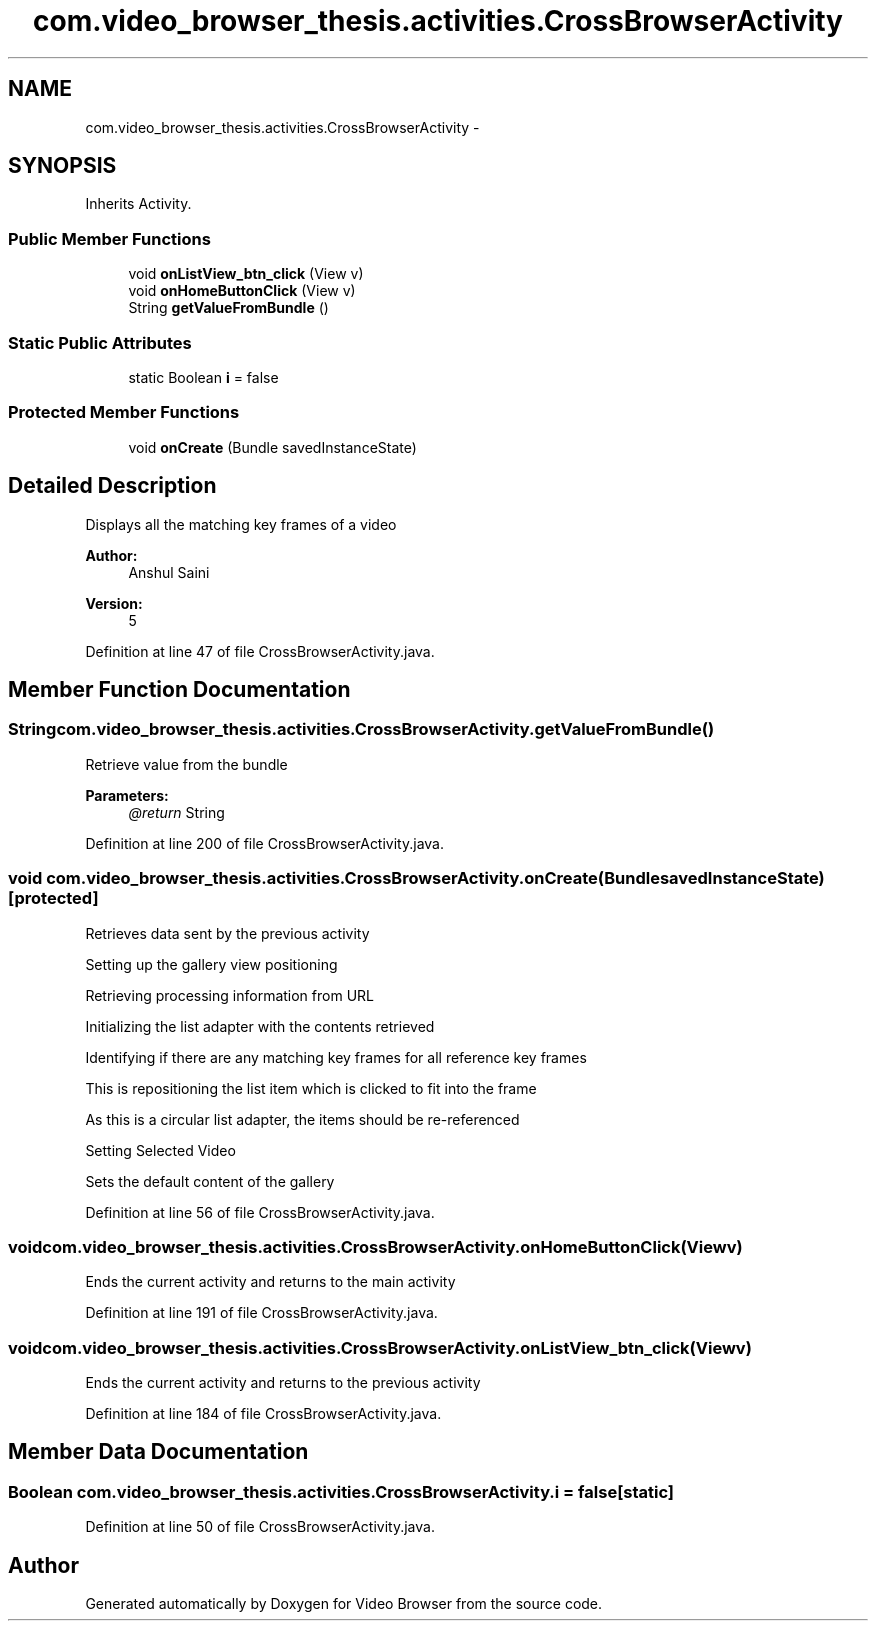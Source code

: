 .TH "com.video_browser_thesis.activities.CrossBrowserActivity" 3 "Thu Nov 22 2012" "Version 6.0" "Video Browser" \" -*- nroff -*-
.ad l
.nh
.SH NAME
com.video_browser_thesis.activities.CrossBrowserActivity \- 
.SH SYNOPSIS
.br
.PP
.PP
Inherits Activity\&.
.SS "Public Member Functions"

.in +1c
.ti -1c
.RI "void \fBonListView_btn_click\fP (View v)"
.br
.ti -1c
.RI "void \fBonHomeButtonClick\fP (View v)"
.br
.ti -1c
.RI "String \fBgetValueFromBundle\fP ()"
.br
.in -1c
.SS "Static Public Attributes"

.in +1c
.ti -1c
.RI "static Boolean \fBi\fP = false"
.br
.in -1c
.SS "Protected Member Functions"

.in +1c
.ti -1c
.RI "void \fBonCreate\fP (Bundle savedInstanceState)"
.br
.in -1c
.SH "Detailed Description"
.PP 
Displays all the matching key frames of a video 
.PP
\fBAuthor:\fP
.RS 4
Anshul Saini 
.RE
.PP
\fBVersion:\fP
.RS 4
5 
.RE
.PP

.PP
Definition at line 47 of file CrossBrowserActivity\&.java\&.
.SH "Member Function Documentation"
.PP 
.SS "String com\&.video_browser_thesis\&.activities\&.CrossBrowserActivity\&.getValueFromBundle ()"
Retrieve value from the bundle 
.PP
\fBParameters:\fP
.RS 4
\fI@return\fP String 
.RE
.PP

.PP
Definition at line 200 of file CrossBrowserActivity\&.java\&.
.SS "void com\&.video_browser_thesis\&.activities\&.CrossBrowserActivity\&.onCreate (BundlesavedInstanceState)\fC [protected]\fP"
Retrieves data sent by the previous activity
.PP
Setting up the gallery view positioning
.PP
Retrieving processing information from URL
.PP
Initializing the list adapter with the contents retrieved
.PP
Identifying if there are any matching key frames for all reference key frames
.PP
This is repositioning the list item which is clicked to fit into the frame
.PP
As this is a circular list adapter, the items should be re-referenced
.PP
Setting Selected Video
.PP
Sets the default content of the gallery
.PP
Definition at line 56 of file CrossBrowserActivity\&.java\&.
.SS "void com\&.video_browser_thesis\&.activities\&.CrossBrowserActivity\&.onHomeButtonClick (Viewv)"
Ends the current activity and returns to the main activity 
.PP
Definition at line 191 of file CrossBrowserActivity\&.java\&.
.SS "void com\&.video_browser_thesis\&.activities\&.CrossBrowserActivity\&.onListView_btn_click (Viewv)"
Ends the current activity and returns to the previous activity 
.PP
Definition at line 184 of file CrossBrowserActivity\&.java\&.
.SH "Member Data Documentation"
.PP 
.SS "Boolean com\&.video_browser_thesis\&.activities\&.CrossBrowserActivity\&.i = false\fC [static]\fP"

.PP
Definition at line 50 of file CrossBrowserActivity\&.java\&.

.SH "Author"
.PP 
Generated automatically by Doxygen for Video Browser from the source code\&.
